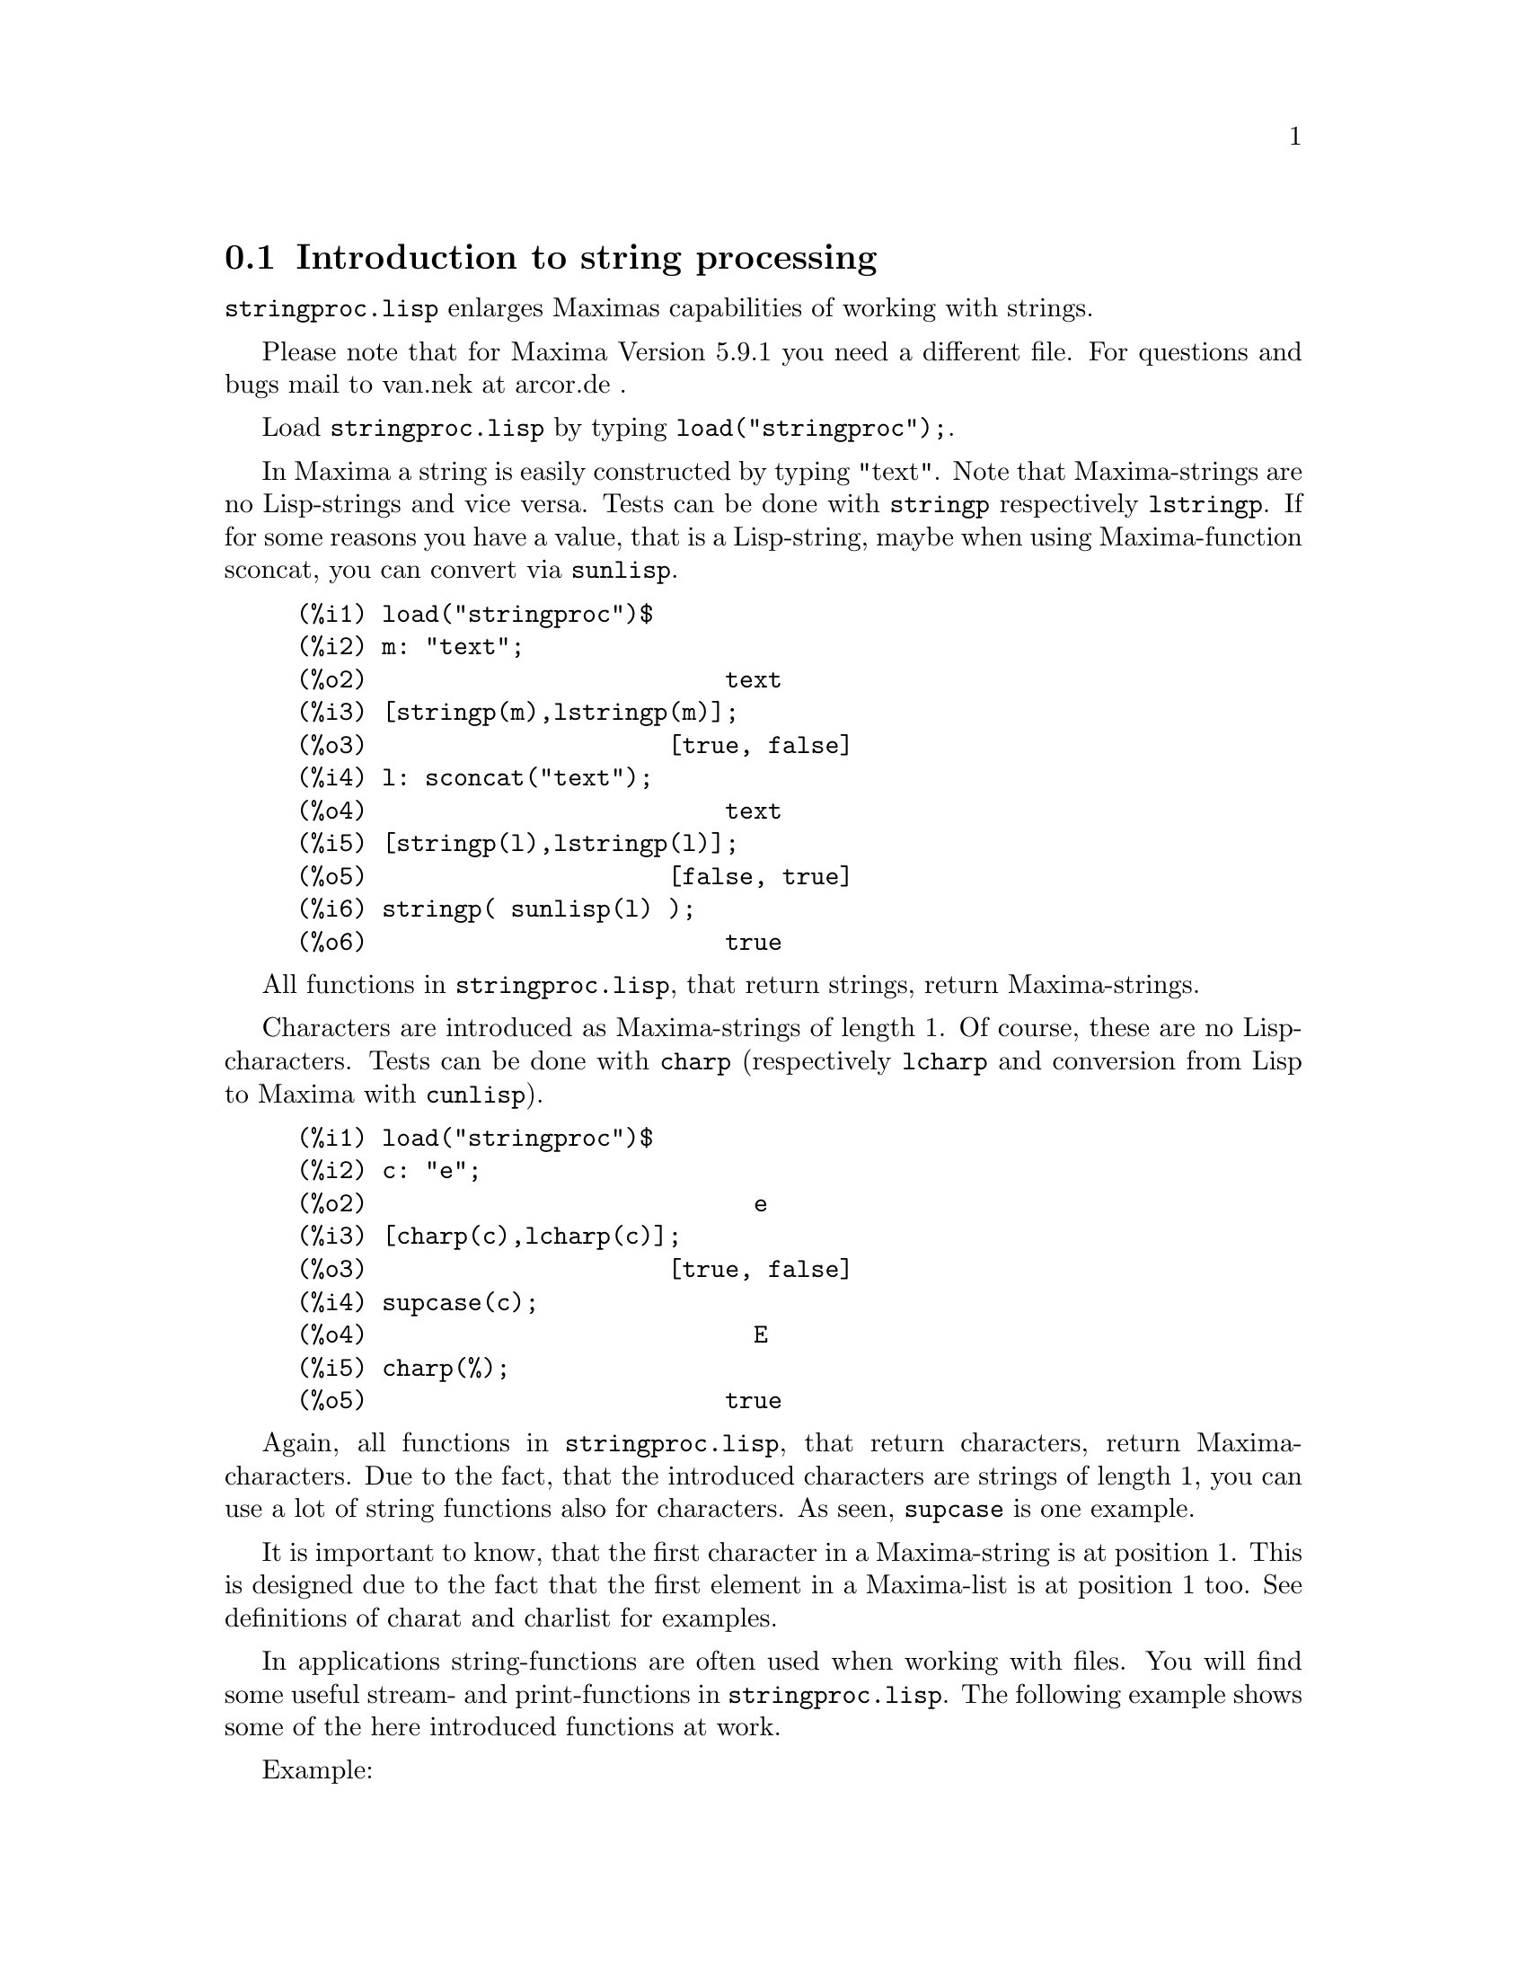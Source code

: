 @menu
* Introduction to string processing::
* Definitions for input and output::
* Definitions for characters::
* Definitions for strings::
@end menu

@node Introduction to string processing, Definitions for input and output, stringproc, stringproc
@section Introduction to string processing

@code{stringproc.lisp} enlarges Maximas capabilities of working with strings.

Please note that for Maxima Version 5.9.1 you need a different file. 
For questions and bugs mail to van.nek at arcor.de .

Load @code{stringproc.lisp} by typing @code{load("stringproc");}.

In Maxima a string is easily constructed by typing "text".
Note that Maxima-strings are no Lisp-strings and vice versa.
Tests can be done with @code{stringp} respectively @code{lstringp}.
If for some reasons you have a value,
that is a Lisp-string, maybe when using Maxima-function sconcat, you can convert via @code{sunlisp}. 


@c ===beg===
@c load("stringproc")$
@c m: "text";
@c [stringp(m),lstringp(m)];
@c l: sconcat("text");
@c [stringp(l),lstringp(l)];
@c stringp( sunlisp(l) );
@c ===end===
@example
(%i1) load("stringproc")$
(%i2) m: "text";
(%o2)                         text
(%i3) [stringp(m),lstringp(m)];
(%o3)                     [true, false]
(%i4) l: sconcat("text");
(%o4)                         text
(%i5) [stringp(l),lstringp(l)];
(%o5)                     [false, true]
(%i6) stringp( sunlisp(l) );
(%o6)                         true
@end example

All functions in @code{stringproc.lisp}, that return strings, return Maxima-strings.

Characters are introduced as Maxima-strings of length 1.
Of course, these are no Lisp-characters.
Tests can be done with @code{charp} (respectively @code{lcharp} and conversion from Lisp to Maxima with @code{cunlisp}).


@c ===beg===
@c load("stringproc")$
@c c: "e";
@c [charp(c),lcharp(c)];
@c supcase(c);
@c charp(%);
@c ===end===
@example
(%i1) load("stringproc")$
(%i2) c: "e";
(%o2)                           e
(%i3) [charp(c),lcharp(c)];
(%o3)                     [true, false]
(%i4) supcase(c);
(%o4)                           E
(%i5) charp(%);
(%o5)                         true
@end example

Again, all functions in @code{stringproc.lisp}, that return characters, return Maxima-characters.
Due to the fact, that the introduced characters are strings of length 1,
you can use a lot of string functions also for characters.
As seen, @code{supcase} is one example.

It is important to know,
that the first character in a Maxima-string is at position 1.
This is designed due to the fact that the first element in a Maxima-list is at position 1 too.
See definitions of charat and charlist for examples.

In applications string-functions are often used when working with files.
You will find some useful stream- and print-functions in @code{stringproc.lisp}.
The following example shows some of the here introduced functions at work.

Example: 

Let file contain Maxima console I/O,
saved with 'Save Console to File' or with copy and paste.
@code{extracti} then extracts the values of all input labels to a batchable file,
which path is the return value.
The batch process can directly be started with @code{batch(%)}.
Note that @code{extracti} fails if at least one label is damaged, maybe due to erasing the @code{).}
Or if there are input lines from a batch process.
In this case terminators are missing.
It fails too, if there are some characters behind the terminators, maybe due to comment.

@example
extracti(file):= block(
   [ s1: openr(file), ifile: sconc(file,".in"), line, nl: false ],
   s2: openw(ifile), 

   while ( stringp(line: readline(s1)) ) do (
      if ssearch( sconc("(",inchar),line ) = 1 then (
         line: strim(" ",substring( line,ssearch(")",line)+1 )),
         printf( s2,"~a~%",line ),
         checklast(line) )
      else if nl then (
         line: strimr(" ",line),
         printf( s2,"~a~%",line ),
         checklast(line) )),
         
   close(s1), close(s2),
   ifile)$
      
checklast(line):= block(
   [ last: charat( line,slength(line) ) ],
   if cequal(last,";") or cequal(last,"$") then 
      nl:false else nl:true )$
@end example

File 'C:\home\maxima\test.out':

@example
(%i1) f(x):= sin(x)$
(%i2) diff(f(x),x);
(%o2)                               cos(x)
(%i3) df(x):= ''%;
(%o3)                           df(x) := cos(x)
(%i4) df(0);
(%o4)                                  1
@end example

Maxima:

@example
(%i11) extracti("C:\\home\\maxima\\test.out");
(%o11)             C:\home\maxima\test.out.in
(%i12) batch(%);

batching #pC:/home/maxima/test.out.in
(%i13)                          f(x) := sin(x)
(%i14)                           diff(f(x), x)
(%o14)                              cos(x)
(%i15)                          df(x) := cos(x)
(%o15)                          df(x) := cos(x)
(%i16)                               df(0)
(%o16)                                 1 
@end example

@node Definitions for input and output, Definitions for characters, Introduction to string processing, stringproc
@section Definitions for input and output

Example: 

@example
(%i1) s: openw("C:\\home\\file.txt");
(%o1)                 #<output stream C:\home\file.txt>
(%i2) control: "~2tAn atom: ~20t~a~%~2tand a list: ~20t~@{~r ~@}~%~2tand an integer: ~20t~d~%"$
(%i3) printf( s,control, 'true,[1,2,3],42 )$
(%o3)                                false
(%i4) close(s);
(%o4)                                true
(%i5) s: openr("C:\\home\\file.txt");
(%o5)                 #<input stream C:\home\file.txt>
(%i6) while stringp( tmp:readline(s) ) do print(tmp)$
  An atom:          true 
  and a list:       one two three  
  and an integer:   42 
(%i7) close(s)$
@end example


@deffn {Function} close (@var{stream}) 
Closes @var{stream} and returns @code{true} if @var{stream} had been open. 

@end deffn

@deffn {Function} flength (@var{stream})
Returns the number of elements in @var{stream}. 

@end deffn

@deffn {Function} fposition (@var{stream})
@deffnx {Function} fposition (@var{stream}, @var{pos})
Returns the current position in @var{stream}, if @var{pos} is not used.
If @var{pos} is used,
@code{fposition} sets the position in @var{stream}.
@var{pos} has to be a positive number,
the first element in @var{stream} is in position 1.

@end deffn

@deffn {Function} freshline () 
@deffnx {Function} freshline (@var{stream}) 
Writes a new line to @var{stream},
if the position is not at the beginning of a line.
@code{freshline} does not work properly with the streams @code{true} and @code{false}. 

@end deffn

@deffn {Function} newline () 
@deffnx {Function} newline (@var{stream}) 
Writes a new line to @var{stream}.
@code{newline} does not work properly with the streams @code{true} and @code{false}.
See @code{sprint} for an example of using @code{newline}.

@end deffn

@deffn {Function} opena (@var{file}) 
Returns an output stream to @var{file}.
If an existing file is opened, @code{opena} appends elements at the end of file.

@end deffn

@deffn {Function} openr (@var{file}) 
Returns an input stream to @var{file}.
If @var{file} does not exist, it will be created.

@end deffn

@deffn {Function} openw (@var{file}) 
Returns an output stream to @var{file}.
If @var{file} does not exist, it will be created.
If an existing file is opened, @code{openw} destructively modifies @var{file}.

@end deffn

@deffn {Function} printf (@var{dest}, @var{string})
@deffnx {Function} printf (@var{dest}, @var{string}, @var{expr_1}, ..., @var{expr_n})
@code{printf} is like FORMAT in Common Lisp. 
(From gcl.info: "format produces formatted output by outputting the characters of control-string string and observing that a tilde introduces a directive.
The character after the tilde,
possibly preceded by prefix parameters and modifiers,
specifies what kind of formatting is desired.
Most directives use one or more elements of args to create their output.")

The following description and the examples may give an idea of using @code{printf}.
See Lisp reference for more information.
Note that there are some directives, which do not work in Maxima.
For example, @code{~:[} fails.
@code{printf} is designed with the intention, that @code{~s} is read as @code{~a}.
Also note that the selection directive @code{~[} is zero-indexed.

@example
   ~%       new line
   ~&       fresh line
   ~t       tab
   ~$       monetary
   ~d       decimal integer
   ~b       binary integer
   ~o       octal integer
   ~x       hexadecimal integer
   ~br      base-b integer
   ~r       spell an integer
   ~p       plural
   ~f       floating point
   ~e       scientific notation
   ~g       ~f or ~e, depending upon magnitude
   ~a       as printed by Maxima function print
   ~s       like ~a
   ~~       ~
   ~<       justification, ~> terminates
   ~(       case conversion, ~) terminates 
   ~[       selection, ~] terminates 
   ~@{       iteration, ~@} terminates
@end example

@example
(%i1) printf( false, "~s ~a ~4f ~a ~@@r", 
"String",sym,bound,sqrt(8),144), bound = 1.234;
(%o1)                 String sym 1.23 2*sqrt(2) CXLIV
(%i2) printf( false,"~@{~a ~@}",["one",2,"THREE"] );
(%o2)                          one 2 THREE 
(%i3) printf( true,"~@{~@{~9,1f ~@}~%~@}",mat ),
mat = args( matrix([1.1,2,3.33],[4,5,6],[7,8.88,9]) )$
      1.1       2.0       3.3 
      4.0       5.0       6.0 
      7.0       8.9       9.0 
(%i4) control: "~:(~r~) bird~p ~[is~;are~] singing."$
(%i5) printf( false,control, n,n,if n=1 then 0 else 1 ), n=2;
(%o5)                    Two birds are singing.
@end example

If @var{dest} is a stream or @code{true}, then @code{printf} returns @code{false}.
Otherwise, @code{printf} returns a string containing the output.

@end deffn

@deffn {Function} readline (@var{stream}) 
Returns a string containing the characters from the current position in @var{stream} up to the end of the line or @var{false} if the end of the file is encountered.

@end deffn

@deffn {Function} sprint (@var{expr_1}, ..., @var{expr_n})
Evaluates and displays its arguments one after the other `on a line' starting at the leftmost position.
The numbers are printed with the '-' right next to the number,
and it disregards line length.

@example
(%i1) for n:0 thru 16 do sprint( fib(n) )$
0 1 1 2 3 5 8 13 21 34 55 89 144 233 377 610 987 
@end example

In xmaxima you might wish to add @code{,newline()}, if you prefer line breaking prior to printing.
See @code{ascii} for an example.

@end deffn

@node Definitions for characters, Definitions for strings, Definitions for input and output, stringproc
@section Definitions for characters

@deffn {Function} alphacharp (@var{char})    
Returns @code{true} if @var{char} is an alphabetic character. 

@end deffn

@deffn {Function} alphanumericp (@var{char}) 
Returns @code{true} if @var{char} is an alphabetic character or a digit. 

@end deffn

@deffn {Function} ascii (@var{int}) 
Returns the character corresponding to the ASCII number @var{int}.
( -1 < int < 256 )

@example
(%i1) for n from 0 thru 255 do ( tmp: ascii(n),
if alphacharp(tmp) then sprint(tmp) ), newline()$
A B C D E F G H I J K L M N O P Q R S T U V W X Y Z a b c d e f g
h i j k l m n o p q r s t u v w x y z
@end example

@end deffn

@deffn {Function} cequal (@var{char_1}, @var{char_2})          
Returns @code{true} if @var{char_1} and @var{char_2} are the same. 

@end deffn

@deffn {Function} cequalignore (@var{char_1}, @var{char_2})    
Like @code{cequal} but ignores case. 

@end deffn

@deffn {Function} cgreaterp (@var{char_1}, @var{char_2})       
Returns @code{true} if the ASCII number of @var{char_1} is greater than the number of @var{char_2}. 

@end deffn

@deffn {Function} cgreaterpignore (@var{char_1}, @var{char_2})
Like @code{cgreaterp} but ignores case. 

@end deffn

@deffn {Function} charp (@var{obj}) 
Returns @code{true} if @var{obj} is a Maxima-character.
See introduction for example.

@end deffn

@deffn {Function} cint (@var{char}) 
Returns the ASCII number of @var{char}.

@end deffn

@deffn {Function} clessp (@var{char_1}, @var{char_2})
Returns @code{true} if the ASCII number of @var{char_1} is less than the number of @var{char_2}. 

@end deffn

@deffn {Function} clesspignore (@var{char_1}, @var{char_2})
Like @code{clessp} but ignores case. 

@end deffn

@deffn {Function} constituent (@var{char})   
Returns @code{true} if @var{char} is a graphic character and not the space character.
A graphic character is a character one can see, plus the space character.
(@code{constituent} is defined by Paul Graham, ANSI Common Lisp, 1996, page 67.)

@example
(%i1) for n from 0 thru 255 do ( tmp: ascii(n),
if constituent(tmp) then sprint(tmp) ), newline()$
! " #  %  ' ( ) * + , - . / 0 1 2 3 4 5 6 7 8 9 : ; < = > ? @@ A B
C D E F G H I J K L M N O P Q R S T U V W X Y Z [ \ ] ^ _ ` a b c
d e f g h i j k l m n o p q r s t u v w x y z @{ | @} ~
@end example

@end deffn

@deffn {Function} cunlisp (@var{lisp_char}) 
Converts a Lisp-character into a Maxima-character.
(You wont need it.)

@end deffn

@deffn {Function} digitcharp (@var{char})    
Returns @code{true} if @var{char} is a digit. 

@end deffn

@deffn {Function} lcharp (@var{obj}) 
Returns @code{true} if @var{obj} is a Lisp-character.
(You wont need it.)

@end deffn

@deffn {Function} lowercasep (@var{char})    
Returns @code{true} if @var{char} is a lowercase character. 

@end deffn

@defvr {Variable} newline 
The character newline. 

@end defvr

@defvr {Variable} space   
The character space.

@end defvr

@defvr {Variable} tab     
The character tab.

@end defvr

@deffn {Function} uppercasep (@var{char})    
Returns @code{true} if @var{char} is an uppercase character. 

@end deffn

@node Definitions for strings,  , Definitions for characters, stringproc
@section Definitions for strings

@deffn {Function} sunlisp (@var{lisp_string}) 
Converts a Lisp-string into a Maxima-string.
(In general you wont need it.)

@end deffn

@deffn {Function} lstringp (@var{obj}) 
Returns @code{true} if @var{obj} is a Lisp-string.
(In general you wont need it.)

@end deffn

@deffn {Function} stringp (@var{obj}) 
Returns @code{true} if @var{obj} is a Maxima-string.
See introduction for example.

@end deffn

@deffn {Function} charat (@var{string}, @var{n}) 
Returns the @var{n}-th character of @var{string}.
The first character in @var{string} is returned with @var{n} = 1.

@c ===beg===
@c load("stringproc")$
@c charat("Lisp",1);
@c ===end===
@example
(%i1) load("stringproc")$
(%i2) charat("Lisp",1);
(%o2)                           L
@end example

@end deffn

@deffn {Function} charlist (@var{string}) 
Returns the list of all characters in @var{string}. 

@c ===beg===
@c load("stringproc")$
@c charlist("Lisp");
@c %[1];
@c ===end===
@example
(%i1) load("stringproc")$
(%i2) charlist("Lisp");
(%o2)                     [L, i, s, p]
(%i3) %[1];
(%o3)                           L
@end example

@end deffn

@deffn {Function} parsetoken (@var{string})  
@code{parsetoken} converts the first token in @var{string} to the corresponding number or returns @code{false} if the number cannot be determined .
The delimiter set for tokenizing is @code{@{space, comma, semicolon, tab, newline@}}.

@c ===beg===
@c load("stringproc")$
@c 2*parsetoken("1.234 5.678");
@c ===end===
@example
(%i1) load("stringproc")$
(%i2) 2*parsetoken("1.234 5.678");
(%o2)                         2.468
@end example

For parsing you can also use function parse_string.
See description in file 'share\contrib\eval_string.lisp'. 

@end deffn

@deffn {Function} sconc (@var{expr_1}, ..., @var{expr_n})
Evaluates its arguments and concatenates them into a string.
@code{sconc} is like @code{sconcat} but returns a Maxima string.

@c ===beg===
@c load("stringproc")$
@c sconc("xx[",3,"]:",expand((x+y)^3));
@c stringp(%);
@c ===end===
@example
(%i1) load("stringproc")$
(%i2) sconc("xx[",3,"]:",expand((x+y)^3));
(%o2)             xx[3]:y^3+3*x*y^2+3*x^2*y+x^3
(%i3) stringp(%);
(%o3)                         true
@end example

@end deffn

@deffn {Function} scopy (@var{string}) 
Returns a copy of @var{string} as a new string. 

@end deffn

@deffn {Function} sdowncase (@var{string}) 
@deffnx {Function} sdowncase (@var{string}, @var{start}) 
@deffnx {Function} sdowncase (@var{string}, @var{start}, @var{end}) 
Like @code{supcase}, but uppercase characters are converted to lowercase. 

@end deffn

@deffn {Function} sequal (@var{string_1}, @var{string_2}) 
Returns @code{true} if @var{string_1} and @var{string_2} are the same length and contain the same characters. 

@end deffn

@deffn {Function} sequalignore (@var{string_1}, @var{string_2})
Like @code{sequal} but ignores case. 

@end deffn

@deffn {Function} sexplode (@var{string})
@code{sexplode} is an alias for function @code{charlist}.

@end deffn

@deffn {Function} simplode (@var{list})  
@deffnx {Function} simplode (@var{list}, @var{delim})  
@code{simplode} takes a list of expressions and concatenates them into a string.
If no delimiter @var{delim} is used, @code{simplode} is like @code{sconc} and uses no delimiter.
@var{delim} can be any string.

@c ===beg===
@c load("stringproc")$
@c simplode(["xx[",3,"]:",expand((x+y)^3)]);
@c simplode( sexplode("stars")," * " );
@c simplode( ["One","more","coffee."]," " );
@c ===end===
@example
(%i1) load("stringproc")$
(%i2) simplode(["xx[",3,"]:",expand((x+y)^3)]);
(%o2)             xx[3]:y^3+3*x*y^2+3*x^2*y+x^3
(%i3) simplode( sexplode("stars")," * " );
(%o3)                   s * t * a * r * s
(%i4) simplode( ["One","more","coffee."]," " );
(%o4)                   One more coffee.
@end example

@end deffn

@deffn {Function} sinsert (@var{seq}, @var{string}, @var{pos})  
Returns a string that is a concatenation of @code{substring (@var{string}, 1, @var{pos} - 1)},
the string @var{seq} and @code{substring (@var{string}, @var{pos})}.
Note that the first character in @var{string} is in position 1.

@c ===beg===
@c load("stringproc")$
@c s: "A submarine."$
@c sconc( substring(s,1,3),"yellow ",substring(s,3) );
@c sinsert("hollow ",s,3);
@c ===end===
@example
(%i1) load("stringproc")$
(%i2) s: "A submarine."$
(%i3) sconc( substring(s,1,3),"yellow ",substring(s,3) );
(%o3)                  A yellow submarine.
(%i4) sinsert("hollow ",s,3);
(%o4)                  A hollow submarine.
@end example

@end deffn

@deffn {Function} sinvertcase (@var{string})  
@deffnx {Function} sinvertcase (@var{string}, @var{start})  
@deffnx {Function} sinvertcase (@var{string}, @var{start}, @var{end})  
Returns @var{string} except that each character from position @var{start} to @var{end} is inverted.
If @var{end} is not given,
all characters from start to the @var{end} of @var{string} are replaced.

@c ===beg===
@c load("stringproc")$
@c sinvertcase("sInvertCase");
@c ===end===
@example
(%i1) load("stringproc")$
(%i2) sinvertcase("sInvertCase");
(%o2)                      SiNVERTcASE
@end example

@end deffn

@deffn {Function} slength (@var{string}) 
Returns the number of characters in @var{string}. 

@end deffn

@deffn {Function} smake (@var{num}, @var{char}) 
Returns a new string with a number of @var{num} characters @var{char}. 

@c ===beg===
@c load("stringproc")$
@c smake(3,"w");
@c ===end===
@example
(%i1) load("stringproc")$
(%i2) smake(3,"w");
(%o2)                          www
@end example

@end deffn

@deffn {Function} smismatch (@var{string_1}, @var{string_2}) 
@deffnx {Function} smismatch (@var{string_1}, @var{string_2}, @var{test}) 
Returns the position of the first character of @var{string_1} at which @var{string_1} and @var{string_2} differ or @code{false}.
Default test function for matching is @code{sequal}.
If @code{smismatch} should ignore case, use @code{sequalignore} as test.

@c ===beg===
@c load("stringproc")$
@c smismatch("seven","seventh");
@c ===end===
@example
(%i1) load("stringproc")$
(%i2) smismatch("seven","seventh");
(%o2)                           6
@end example

@end deffn

@deffn {Function} split (@var{string})  
@deffnx {Function} split (@var{string}, @var{delim})  
@deffnx {Function} split (@var{string}, @var{delim}, @var{multiple})  
Returns the list of all tokens in @var{string}.
Each token is an unparsed string.
@code{split} uses @var{delim} as delimiter.
If @var{delim} is not given, the space character is the default delimiter.
@var{multiple} is a boolean variable with @code{true} by default.
Multiple delimiters are read as one.
This is useful if tabs are saved as multiple space characters.
If @var{multiple} is set to @code{false}, each delimiter is noted.

@c ===beg===
@c load("stringproc")$
@c split("1.2   2.3   3.4   4.5");
@c split("first;;third;fourth",";",false);
@c ===end===
@example
(%i1) load("stringproc")$
(%i2) split("1.2   2.3   3.4   4.5");
(%o2)                 [1.2, 2.3, 3.4, 4.5]
(%i3) split("first;;third;fourth",";",false);
(%o3)               [first, , third, fourth]
@end example

@end deffn

@deffn {Function} sposition (@var{char}, @var{string}) 
Returns the position of the first character in @var{string} which matches @var{char}.
The first character in @var{string} is in position 1.
For matching characters ignoring case see @code{ssearch}.

@end deffn

@deffn {Function} sremove (@var{seq}, @var{string})  
@deffnx {Function} sremove (@var{seq}, @var{string}, @var{test})  
@deffnx {Function} sremove (@var{seq}, @var{string}, @var{test}, @var{start})  
@deffnx {Function} sremove (@var{seq}, @var{string}, @var{test}, @var{start}, @var{end})  
Returns a string like @var{string} but without all substrings matching @var{seq}.
Default test function for matching is @code{sequal}.
If @code{sremove} should ignore case while searching for @var{seq}, use @code{sequalignore} as test.
Use @var{start} and @var{end} to limit searching.
Note that the first character in @var{string} is in position 1.

@c ===beg===
@c load("stringproc")$
@c sremove("n't","I don't like coffee.");
@c sremove ("DO ",%,'sequalignore);
@c ===end===
@example
(%i1) load("stringproc")$
(%i2) sremove("n't","I don't like coffee.");
(%o2)                   I do like coffee.
(%i3) sremove ("DO ",%,'sequalignore);
(%o3)                    I like coffee.
@end example

@end deffn

@deffn {Function} sremovefirst (@var{seq}, @var{string})  
@deffnx {Function} sremovefirst (@var{seq}, @var{string}, @var{test})  
@deffnx {Function} sremovefirst (@var{seq}, @var{string}, @var{test}, @var{start})  
@deffnx {Function} sremovefirst (@var{seq}, @var{string}, @var{test}, @var{start}, @var{end})  
Like @code{sremove} except that only the first substring that matches @code{seq} is removed. 

@end deffn

@deffn {Function} sreverse (@var{string}) 
Returns a string with all the characters of @var{string} in reverse order. 

@end deffn

@deffn {Function} ssearch (@var{seq}, @var{string})  
@deffnx {Function} ssearch (@var{seq}, @var{string}, @var{test})  
@deffnx {Function} ssearch (@var{seq}, @var{string}, @var{test}, @var{start})  
@deffnx {Function} ssearch (@var{seq}, @var{string}, @var{test}, @var{start}, @var{end})
Returns the position of the first substring of @var{string} that matches the string @var{seq}.
Default test function for matching is @code{sequal}.
If @code{ssearch} should ignore case, use @code{sequalignore} as test.
Use @var{start} and @var{end} to limit searching.
Note that the first character in @var{string} is in position 1.

@example
(%i1) ssearch("~s","~@{~S ~@}~%",'sequalignore);
(%o1)                                  4
@end example

@end deffn

@deffn {Function} ssort (@var{string}) 
@deffnx {Function} ssort (@var{string}, @var{test}) 
Returns a string that contains all characters from @var{string} in an order such there are no two successive characters @var{c} and @var{d} such that @code{test (@var{c}, @var{d})} is @code{false} and @code{test (@var{d}, @var{c})} is @code{true}.
Default test function for sorting is @var{clessp}.
The set of test functions is @code{@{clessp, clesspignore, cgreaterp, cgreaterpignore, cequal, cequalignore@}}.

@c ===beg===
@c load("stringproc")$
@c ssort("I don't like Mondays.");
@c ssort("I don't like Mondays.",'cgreaterpignore);
@c ===end===
@example
(%i1) load("stringproc")$
(%i2) ssort("I don't like Mondays.");
(%o2)                    '.IMaddeiklnnoosty
(%i3) ssort("I don't like Mondays.",'cgreaterpignore);
(%o3)                 ytsoonnMlkIiedda.'   
@end example

@end deffn

@deffn {Function} ssubst (@var{new}, @var{old}, @var{string}) 
@deffnx {Function} ssubst (@var{new}, @var{old}, @var{string}, @var{test}) 
@deffnx {Function} ssubst (@var{new}, @var{old}, @var{string}, @var{test}, @var{start}) 
@deffnx {Function} ssubst (@var{new}, @var{old}, @var{string}, @var{test}, @var{start}, @var{end}) 
Returns a string like @var{string} except that all substrings matching @var{old} are replaced by @var{new}.
@var{old} and @var{new} need not to be of the same length.
Default test function for matching is @code{sequal}.
If @code{ssubst} should ignore case while searching for old, use @code{sequalignore} as test.
Use @var{start} and @var{end} to limit searching.
Note that the first character in @var{string} is in position 1.

@c ===beg===
@c load("stringproc")$
@c ssubst("like","hate","I hate Thai food. I hate green tea.");
@c ssubst("Indian","thai",%,'sequalignore,8,12);
@c ===end===
@example
(%i1) load("stringproc")$
(%i2) ssubst("like","hate","I hate Thai food. I hate green tea.");
(%o2)          I like Thai food. I like green tea.
(%i3) ssubst("Indian","thai",%,'sequalignore,8,12);
(%o3)         I like Indian food. I like green tea.
@end example

@end deffn

@deffn {Function} ssubstfirst (@var{new}, @var{old}, @var{string}) 
@deffnx {Function} ssubstfirst (@var{new}, @var{old}, @var{string}, @var{test}) 
@deffnx {Function} ssubstfirst (@var{new}, @var{old}, @var{string}, @var{test}, @var{start}) 
@deffnx {Function} ssubstfirst (@var{new}, @var{old}, @var{string}, @var{test}, @var{start}, @var{end}) 
Like @code{subst} except that only the first substring that matches @var{old} is replaced. 

@end deffn

@deffn {Function} strim (@var{seq},@var{string}) 
Returns a string like @var{string},
but with all characters that appear in @var{seq} removed from both ends. 

@c ===beg===
@c load("stringproc")$
@c "/* comment */"$
@c strim(" /*",%);
@c slength(%);
@c ===end===
@example
(%i1) load("stringproc")$
(%i2) "/* comment */"$
(%i3) strim(" /*",%);
(%o3)                        comment
(%i4) slength(%);
(%o4)                           7
@end example

@end deffn

@deffn {Function} striml (@var{seq}, @var{string}) 
Like @code{strim} except that only the left end of @var{string} is trimmed. 

@end deffn

@deffn {Function} strimr (@var{seq}, @var{string}) 
Like @code{strim} except that only the right end of string is trimmed. 

@end deffn

@deffn {Function} substring (@var{string}, @var{start})
@deffnx {Function} substring (@var{string}, @var{start}, @var{end}) 
Returns the substring of @var{string} beginning at position @var{start} and ending at position @var{end}.
The character at position @var{end} is not included.
If @var{end} is not given, the substring contains the rest of the string.
Note that the first character in @var{string} is in position 1.

@c ===beg===
@c load("stringproc")$
@c substring("substring",4);
@c substring(%,4,6);
@c ===end===
@example
(%i1) load("stringproc")$
(%i2) substring("substring",4);
(%o2)                        string
(%i3) substring(%,4,6);
(%o3)                          in
@end example

@end deffn

@deffn {Function} supcase (@var{string}) 
@deffnx {Function} supcase (@var{string}, @var{start}) 
@deffnx {Function} supcase (@var{string}, @var{start}, @var{end}) 
Returns @var{string} except that lowercase characters from position @var{start} to @var{end} are replaced by the corresponding uppercase ones.
If @var{end} is not given,
all lowercase characters from @var{start} to the end of @var{string} are replaced.

@c ===beg===
@c load("stringproc")$
@c supcase("english",1,2);
@c ===end===
@example
(%i1) load("stringproc")$
(%i2) supcase("english",1,2);
(%o2)                        English
@end example

@end deffn

@deffn {Function} tokens (@var{string}) 
@deffnx {Function} tokens (@var{string}, @var{test}) 
Returns a list of tokens, which have been extracted from @var{string}.
The tokens are substrings whose characters satisfy a certain test function.
If test is not given, @var{constituent} is used as the default test.
@code{@{constituent, alphacharp, digitcharp, lowercasep, uppercasep, charp, characterp, alphanumericp@}} is the set of test functions. 
(The Lisp-version of @code{tokens} is written by Paul Graham. ANSI Common Lisp, 1996, page 67.)

@c ===beg===
@c load("stringproc")$
@c tokens("24 October 2005");
@c tokens("05-10-24",'digitcharp);
@c map(parsetoken,%);
@c ===end===
@example
(%i1) load("stringproc")$
(%i2) tokens("24 October 2005");
(%o2)                  [24, October, 2005]
(%i3) tokens("05-10-24",'digitcharp);
(%o3)                     [05, 10, 24]
(%i4) map(parsetoken,%);
(%o4)                      [5, 10, 24]
@end example

@end deffn
